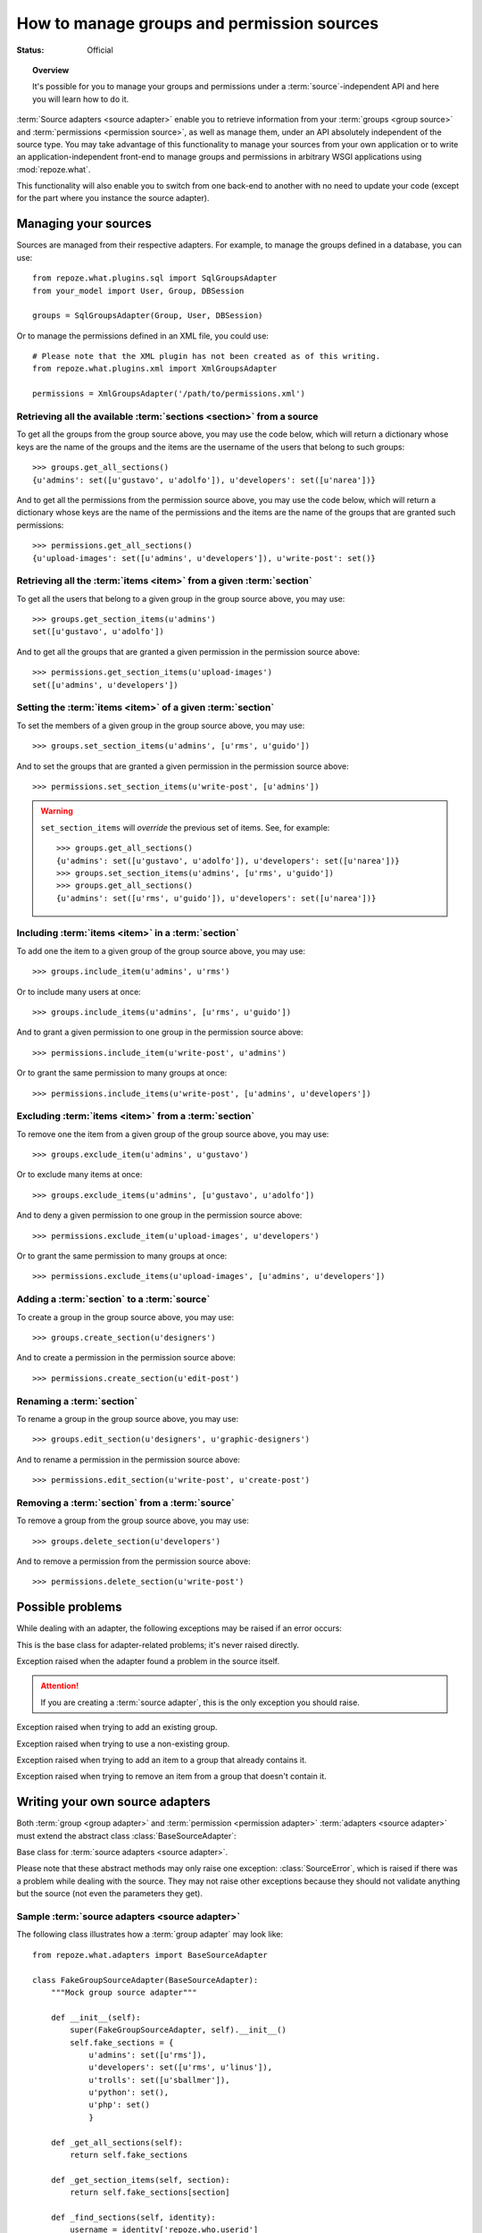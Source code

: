 *******************************************
How to manage groups and permission sources
*******************************************

.. module:: repoze.what.adapters
    :synopsis: repoze.what source adapters
.. moduleauthor:: Gustavo Narea <me@gustavonarea.net>

:Status: Official

.. topic:: Overview

    It's possible for you to manage your groups and permissions under a
    :term:`source`-independent API and here you will learn how to do it.

:term:`Source adapters <source adapter>` enable you to
retrieve information from your :term:`groups <group source>` and 
:term:`permissions <permission source>`, as well as manage them, under an API
absolutely independent of the source type. You may take advantage
of this functionality to manage your sources from your own application or to
write an application-independent front-end to manage groups and permissions
in arbitrary WSGI applications using :mod:`repoze.what`.

This functionality will also enable you to switch from one back-end to another
with no need to update your code (except for the part where you instance the
source adapter).


Managing your sources
=====================

Sources are managed from their respective adapters. For example, to manage the
groups defined in a database, you can use::

    from repoze.what.plugins.sql import SqlGroupsAdapter
    from your_model import User, Group, DBSession
    
    groups = SqlGroupsAdapter(Group, User, DBSession)

Or to manage the permissions defined in an XML file, you could use::

    # Please note that the XML plugin has not been created as of this writing.
    from repoze.what.plugins.xml import XmlGroupsAdapter
    
    permissions = XmlGroupsAdapter('/path/to/permissions.xml')

Retrieving all the available :term:`sections <section>` from a source
---------------------------------------------------------------------

To get all the groups from the group source above, you may use the code below,
which will return a dictionary whose keys are the name of the groups and the
items are the username of the users that belong to such groups::

    >>> groups.get_all_sections()
    {u'admins': set([u'gustavo', u'adolfo']), u'developers': set([u'narea'])}

And to get all the permissions from the permission source above, you may use 
the code below, which will return a dictionary whose keys are the name of the 
permissions and the items are the name of the groups that are granted such 
permissions::

    >>> permissions.get_all_sections()
    {u'upload-images': set([u'admins', u'developers']), u'write-post': set()}

Retrieving all the :term:`items <item>` from a given :term:`section`
--------------------------------------------------------------------

To get all the users that belong to a given group in the group source above, 
you may use::

    >>> groups.get_section_items(u'admins')
    set([u'gustavo', u'adolfo'])

And to get all the groups that are granted a given permission in the permission
source above::

    >>> permissions.get_section_items(u'upload-images')
    set([u'admins', u'developers'])

Setting the :term:`items <item>` of a given :term:`section`
-----------------------------------------------------------

To set the members of a given group in the group source above, you may use::

    >>> groups.set_section_items(u'admins', [u'rms', u'guido'])

And to set the groups that are granted a given permission in the permission
source above::

    >>> permissions.set_section_items(u'write-post', [u'admins'])

.. warning::

    ``set_section_items`` will `override` the previous set of items. See, for
    example::
    
        >>> groups.get_all_sections()
        {u'admins': set([u'gustavo', u'adolfo']), u'developers': set([u'narea'])}
        >>> groups.set_section_items(u'admins', [u'rms', u'guido'])
        >>> groups.get_all_sections()
        {u'admins': set([u'rms', u'guido']), u'developers': set([u'narea'])}

Including :term:`items <item>` in a :term:`section`
---------------------------------------------------

To add one the item to a given group of the group source above, you may use::

    >>> groups.include_item(u'admins', u'rms')

Or to include many users at once::

    >>> groups.include_items(u'admins', [u'rms', u'guido'])

And to grant a given permission to one group in the permission source above::

    >>> permissions.include_item(u'write-post', u'admins')

Or to grant the same permission to many groups at once::

    >>> permissions.include_items(u'write-post', [u'admins', u'developers'])

Excluding :term:`items <item>` from a :term:`section`
-----------------------------------------------------

To remove one the item from a given group of the group source above, you may 
use::

    >>> groups.exclude_item(u'admins', u'gustavo')

Or to exclude many items at once::

    >>> groups.exclude_items(u'admins', [u'gustavo', u'adolfo'])

And to deny a given permission to one group in the permission source above::

    >>> permissions.exclude_item(u'upload-images', u'developers')

Or to grant the same permission to many groups at once::

    >>> permissions.exclude_items(u'upload-images', [u'admins', u'developers'])

Adding a :term:`section` to a :term:`source`
--------------------------------------------

To create a group in the group source above, you may use::

    >>> groups.create_section(u'designers')

And to create a permission in the permission source above::

    >>> permissions.create_section(u'edit-post')

Renaming a :term:`section`
--------------------------

To rename a group in the group source above, you may use::

    >>> groups.edit_section(u'designers', u'graphic-designers')

And to rename a permission in the permission source above::

    >>> permissions.edit_section(u'write-post', u'create-post')

Removing a :term:`section` from a :term:`source`
------------------------------------------------

To remove a group from the group source above, you may use::

    >>> groups.delete_section(u'developers')

And to remove a permission from the permission source above::

    >>> permissions.delete_section(u'write-post')


Possible problems
=================

While dealing with an adapter, the following exceptions may be raised if an
error occurs:

.. class:: AdapterError

    This is the base class for adapter-related problems; it's never raised
    directly.

.. class:: SourceError

    Exception raised when the adapter found a problem in the source itself.
    
    .. attention::
        If you are creating a :term:`source adapter`, this is the only
        exception you should raise.

.. class:: ExistingSectionError

    Exception raised when trying to add an existing group.

.. class:: NonExistingSectionError

    Exception raised when trying to use a non-existing group.

.. class:: ItemPresentError

    Exception raised when trying to add an item to a group that already
    contains it.

.. class:: ItemNotPresentError

    Exception raised when trying to remove an item from a group that doesn't
    contain it.


Writing your own source adapters
================================

Both :term:`group <group adapter>` and :term:`permission <permission adapter>` 
:term:`adapters <source adapter>` must extend the abstract class 
:class:`BaseSourceAdapter`:

.. class:: BaseSourceAdapter()

    Base class for :term:`source adapters <source adapter>`.
    
    Please note that these abstract methods may only raise one exception:
    :class:`SourceError`, which is raised if there was a problem while dealing 
    with the source. They may not raise other exceptions because they should not
    validate anything but the source (not even the parameters they get).
    
    .. method:: _get_all_sections()
    
        Return all the sections found in the source.
        
        :return: All the sections found in the source.
        :rtype: dict
        :raise SourceError: If there was a problem with the source while
            retrieving the sections.
    
    .. method:: _get_section_items(section):
        
        Return the items of the section called ``section``.
        
        :param section: The name of the section to be fetched.
        :type section: unicode
        :return: The items of the section.
        :rtype: set
        :raise SourceError: If there was a problem with the source while 
            retrieving the section.
        
        .. attention::
            When implementing this method, don't check whether the
            section really exists; that's already done when this method is
            called.

    .. method:: _find_sections(hint)
    
        Return the sections that meet a given criteria.
        
        This method depends on the type of adapter that is implementing it:
        
        * If it's a ``group`` source adapter, it returns the groups the 
          authenticated user belongs to. In this case, hint represents
          repoze.who's identity dict. Please note that hint is not an 
          user name because some adapters may need something else to find the 
          groups the authenticated user belongs to. For example, LDAP adapters 
          need the full Distinguished Name (DN) in the identity dict, or a 
          given adapter may only need the email address, so the user name alone 
          would be useless in both situations.
        * If it's a ``permission`` source adapter, it returns the name of the
          permissions granted to the group in question; here hint represents
          the name of such a group.
        
        :param hint: repoze.who's identity dictionary or a group name.
        :type hint: dict or unicode
        :return: The sections that meet the criteria.
        :rtype: tuple
        :raise SourceError: If there was a problem with the source while
            retrieving the sections.

    .. method:: _include_items(section, items)
    
        Add items to the section, in the source.
        
        :param section: The section to contain the items.
        :type section: unicode
        :param items: The new items of the section.
        :type items: tuple
        :raise SourceError: If the items could not be added to the section.

        .. attention:: 
            When implementing this method, don't check whether the
            section really exists or the items are already included; that's 
            already done when this method is called.

    .. method:: _exclude_items(section, items)
    
        Remove C{items from the section, in the source.
        
        :param section: The section that contains the items.
        :type section: unicode
        :param items: The items to be removed from section.
        :type items: tuple
        :raise SourceError: If the items could not be removed from the section.
        
        .. attention:: 
            When implementing this method, don't check whether the
            section really exists or the items are already included; that's 
            already done when this method is called.

    .. method:: _item_is_included(section, item)
    
        Check whether item is included in section.
        
        :param section: The name of the item to look for.
        :type section: unicode
        :param section: The name of the section that may include the item.
        :type section: unicode
        :return: Whether the item is included in section or not.
        :rtype: bool
        :raise SourceError: If there was a problem with the source.
        
        .. attention:: 
            When implementing this method, don't check whether the
            section really exists; that's already done when this method is
            called.

    .. method:: _create_section(section)
    
        Add section to the source.
        
        :param section: The section name.
        :type section: unicode
        :raise SourceError: If the section could not be added.
        
        .. attention:: 
            When implementing this method, don't check whether the
            section already exists; that's already done when this method is
            called.

    .. method:: _edit_section(section, new_section)
    
        Edit section's properties.
        
        :param section: The current name of the section.
        :type section: unicode
        :param new_section: The new name of the section.
        :type new_section: unicode
        :raise SourceError: If the section could not be edited.
        
        .. attention:: 
            When implementing this method, don't check whether the
            section really exists; that's already done when this method is
            called.

    .. method:: _delete_section(section)
    
        It removes the section from the source.
        
        :param section: The name of the section to be deleted.
        :type section: unicode
        :raise SourceError: If the section could not be deleted.
        
        .. attention:: 
            When implementing this method, don't check whether the
            section really exists; that's already done when this method is
            called.

    .. method:: _section_exists(section)
    
        Check whether section is defined in the source.
        
        :param section: The name of the section to check.
        :type section: unicode
        :return: Whether the section is the defined in the source or not.
        :rtype: bool
        :raise SourceError: If there was a problem with the source.


Sample :term:`source adapters <source adapter>`
-----------------------------------------------

The following class illustrates how a :term:`group adapter` may look like::

    from repoze.what.adapters import BaseSourceAdapter

    class FakeGroupSourceAdapter(BaseSourceAdapter):
        """Mock group source adapter"""
    
        def __init__(self):
            super(FakeGroupSourceAdapter, self).__init__()
            self.fake_sections = {
                u'admins': set([u'rms']),
                u'developers': set([u'rms', u'linus']),
                u'trolls': set([u'sballmer']),
                u'python': set(),
                u'php': set()
                }
    
        def _get_all_sections(self):
            return self.fake_sections
    
        def _get_section_items(self, section):
            return self.fake_sections[section]
    
        def _find_sections(self, identity):
            username = identity['repoze.who.userid']
            return set([n for (n, g) in self.fake_sections.items()
                        if username in g])
    
        def _include_items(self, section, items):
            self.fake_sections[section] |= items
    
        def _exclude_items(self, section, items):
            for item in items:
                self.fake_sections[section].remove(item)
    
        def _item_is_included(self, section, item):
            return item in self.fake_sections[section]
    
        def _create_section(self, section):
            self.fake_sections[section] = set()
    
        def _edit_section(self, section, new_section):
            self.fake_sections[new_section] = self.fake_sections[section]
            del self.fake_sections[section]
    
        def _delete_section(self, section):
            del self.fake_sections[section]
    
        def _section_exists(self, section):
            return self.fake_sections.has_key(section)

And the following class illustrates how a :term:`permission adapter` may look 
like::

    from repoze.what.adapters import BaseSourceAdapter
    
    class FakePermissionSourceAdapter(BaseSourceAdapter):
        """Mock permissions source adapter"""
    
        def __init__(self):
            super(FakePermissionSourceAdapter, self).__init__()
            self.fake_sections = {
                u'see-site': set([u'trolls']),
                u'edit-site': set([u'admins', u'developers']),
                u'commit': set([u'developers'])
                }
    
        def _get_all_sections(self):
            return self.fake_sections
    
        def _get_section_items(self, section):
            return self.fake_sections[section]
    
        def _find_sections(self, group_name):
            return set([n for (n, p) in self.fake_sections.items()
                        if group_name in p])
    
        def _include_items(self, section, items):
            self.fake_sections[section] |= items
    
        def _exclude_items(self, section, items):
            for item in items:
                self.fake_sections[section].remove(item)
    
        def _item_is_included(self, section, item):
            return item in self.fake_sections[section]
    
        def _create_section(self, section):
            self.fake_sections[section] = set()
    
        def _edit_section(self, section, new_section):
            self.fake_sections[new_section] = self.fake_sections[section]
            del self.fake_sections[section]
    
        def _delete_section(self, section):
            del self.fake_sections[section]
    
        def _section_exists(self, section):
            return self.fake_sections.has_key(section)


Testing your source adapters with :mod:`testutil <repoze.what.adapters.testutil>`
---------------------------------------------------------------------------------

.. module:: repoze.what.adapters.testutil
    :synopsis: Automatic tests for repoze.what source adapters

:mod:`repoze.what` provides a very convenient utility to automate the
verification of your adapters. This utility is the 
:mod:`repoze.what.adapters.testutil` module, made up two test cases:

.. class:: GroupsAdapterTester
    
    Test case for groups source adapters.
    
    The groups source used for the tests `must` only contain the following
    groups (aka "sections") and their relevant users (aka "items"; if any):
    
    * admins
    
      * rms
      
    * developers
    
      * rms
      
      * linus
      
    * trolls
    
      * sballmer
      
    * python
    
    * php
    
    .. attention::
        
        Test cases that extend this, must define the adapter (as :attr:`adapter`)
        in the setup, as well as call this class' setUp() method.
    
    .. attribute:: adapter
    
        An instance of the :term:`group adapter` to be tested.
    
    For example, a test case for the mock group adapter defined above
    (``FakeGroupSourceAdapter``) may look like this::
    
        from repoze.what.adapters.testutil import GroupsAdapterTester
        
        class TestGroupsAdapterTester(GroupsAdapterTester, unittest.TestCase):
            def setUp(self):
                super(TestGroupsAdapterTester, self).setUp()
                self.adapter = FakeGroupSourceAdapter()

.. class:: PermissionsAdapterTester

    Test case for permissions source adapters.
    
    The permissions source used for the tests `must` only contain the following
    permissions (aka "sections") and their relevant groups (aka "items"; if
    any):
    
    * see-site
    
      * trolls
      
    * edit-site
    
      * admins
      
      * developers
      
    * commit
    
      * developers
    
    .. attention::
        
        Test cases that extend this, must define the adapter (as :attr:`adapter`)
        in the setup, as well as call this class' setUp() method.
    
    .. attribute:: adapter
    
        An instance of the :term:`permission adapter` to be tested.
    
    For example, a test case for the mock permission adapter defined above
    (``FakePermissionSourceAdapter``) may look like this::
    
        from repoze.what.adapters.testutil import PermissionsAdapterTester
        
        class TestPermissionsAdapterTester(PermissionsAdapterTester, unittest.TestCase):
            def setUp(self):
                super(TestPermissionsAdapterTester, self).setUp()
                self.adapter = FakePermissionSourceAdapter()

.. note::

    :mod:`repoze.what.adapters.testutil` is not a full replacement for a test 
    suite, so you are still highly encouraged to write the relevent/missing 
    tests to lead the code coverage of your adapters to 100%.
